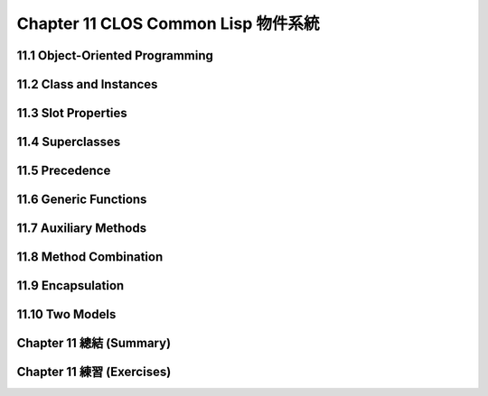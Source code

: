 .. highlight:: cl
   :linenothreshold: 0

Chapter 11 CLOS Common Lisp 物件系統
***************************************************

11.1 Object-Oriented Programming
======================================

11.2 Class and Instances
==================================================

11.3 Slot Properties
================================

11.4 Superclasses
===================================================

11.5 Precedence
=======================================

11.6 Generic Functions
=======================================

11.7 Auxiliary Methods
==================================================

11.8 Method Combination
=======================================

11.9 Encapsulation
===================================

11.10 Two Models
========================================

Chapter 11 總結 (Summary)
============================

Chapter 11 練習 (Exercises)
==================================